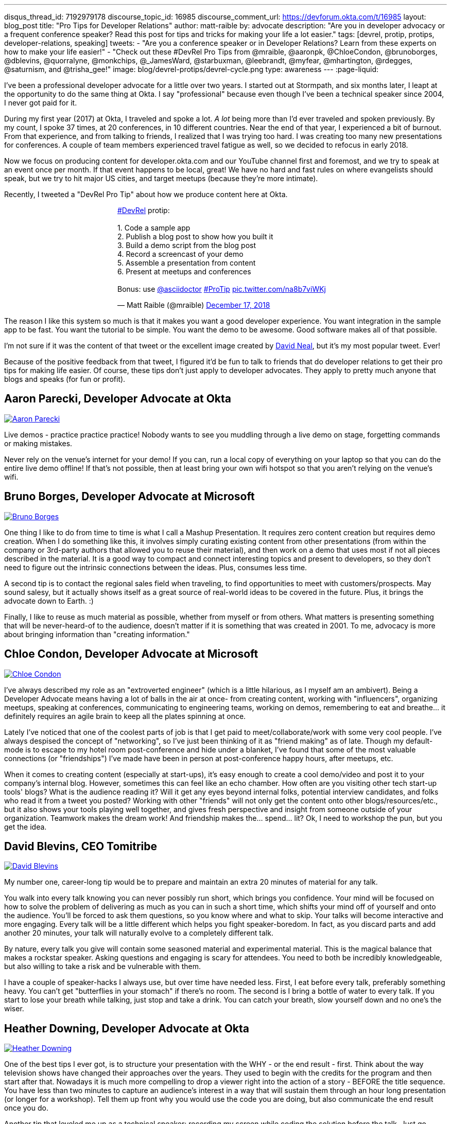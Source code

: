 ---
disqus_thread_id: 7192979178
discourse_topic_id: 16985
discourse_comment_url: https://devforum.okta.com/t/16985
layout: blog_post
title: "Pro Tips for Developer Relations"
author: matt-raible
by: advocate
description: "Are you in developer advocacy or a frequent conference speaker? Read this post for tips and tricks for making your life a lot easier."
tags: [devrel, protip, protips, developer-relations, speaking]
tweets:
- "Are you a conference speaker or in Developer Relations? Learn from these experts on how to make your life easier!"
- "Check out these #DevRel Pro Tips from @mraible, @aaronpk, @ChloeCondon, @brunoborges, @dblevins, @quorralyne, @monkchips, @_JamesWard, @starbuxman, @leebrandt, @myfear, @mhartington, @rdegges, @saturnism, and @trisha_gee!"
image: blog/devrel-protips/devrel-cycle.png
type: awareness
---
:page-liquid:

I've been a professional developer advocate for a little over two years. I started out at Stormpath, and six months later, I leapt at the opportunity to do the same thing at Okta. I say "professional" because even though I've been a technical speaker since 2004, I never got paid for it.

During my first year (2017) at Okta, I traveled and spoke a lot. __A lot__ being more than I'd ever traveled and spoken previously. By my count, I spoke 37 times, at 20 conferences, in 10 different countries. Near the end of that year, I experienced a bit of burnout. From that experience, and from talking to friends, I realized that I was trying too hard. I was creating too many new presentations for conferences. A couple of team members experienced travel fatigue as well, so we decided to refocus in early 2018.

Now we focus on producing content for developer.okta.com and our YouTube channel first and foremost, and we try to speak at an event once per month. If that event happens to be local, great! We have no hard and fast rules on where evangelists should speak, but we try to hit major US cities, and target meetups (because they're more intimate).

Recently, I tweeted a "DevRel Pro Tip" about how we produce content here at Okta.

++++
<div style="margin: 0 auto; max-width: 500px">
<blockquote class="twitter-tweet" data-lang="en"><p lang="en" dir="ltr"><a href="https://twitter.com/hashtag/DevRel?src=hash&amp;ref_src=twsrc%5Etfw">#DevRel</a> protip: <br><br>1. Code a sample app<br>2. Publish a blog post to show how you built it<br>3. Build a demo script from the blog post<br>4. Record a screencast of your demo<br>5. Assemble a presentation from content<br>6. Present at meetups and conferences <br><br>Bonus: use <a href="https://twitter.com/asciidoctor?ref_src=twsrc%5Etfw">@asciidoctor</a> <a href="https://twitter.com/hashtag/ProTip?src=hash&amp;ref_src=twsrc%5Etfw">#ProTip</a> <a href="https://t.co/na8b7viWKj">pic.twitter.com/na8b7viWKj</a></p>&mdash; Matt Raible (@mraible) <a href="https://twitter.com/mraible/status/1074679374417399808?ref_src=twsrc%5Etfw">December 17, 2018</a></blockquote>
<script async src="https://platform.twitter.com/widgets.js" charset="utf-8"></script>
</div>
++++

The reason I like this system so much is that it makes you want a good developer experience. You want integration in the sample app to be fast. You want the tutorial to be simple. You want the demo to be awesome. Good software makes all of that possible.

I'm not sure if it was the content of that tweet or the excellent image created by https://twitter.com/reverentgeek[David Neal], but it's my most popular tweet. Ever!

Because of the positive feedback from that tweet, I figured it'd be fun to talk to friends that do developer relations to get their pro tips for making life easier. Of course, these tips don't just apply to developer advocates. They apply to pretty much anyone that blogs and speaks (for fun or profit).

== Aaron Parecki, Developer Advocate at Okta
https://twitter.com/aaronpk[image:{% asset_path 'blog/devrel-protips/aaronpk.png' %}[alt=Aaron Parecki,role="BlogPost-avatar pull-right img-100px"]]

Live demos - practice practice practice! Nobody wants to see you muddling through a live demo on stage, forgetting commands or making mistakes.

Never rely on the venue's internet for your demo! If you can, run a local copy of everything on your laptop so that you can do the entire live demo offline! If that's not possible, then at least bring your own wifi hotspot so that you aren't relying on the venue's wifi.

== Bruno Borges, Developer Advocate at Microsoft
https://twitter.com/brunoborges[image:{% asset_path 'blog/devrel-protips/brunoborges.png' %}[alt=Bruno Borges,role="BlogPost-avatar pull-right img-100px"]]

One thing I like to do from time to time is what I call a Mashup Presentation. It requires zero content creation but requires demo creation. When I do something like this, it involves simply curating existing content from other presentations (from within the company or 3rd-party authors that allowed you to reuse their material), and then work on a demo that uses most if not all pieces described in the material. It is a good way to compact and connect interesting topics and present to developers, so they don't need to figure out the intrinsic connections between the ideas. Plus, consumes less time.

A second tip is to contact the regional sales field when traveling, to find opportunities to meet with customers/prospects. May sound salesy, but it actually shows itself as a great source of real-world ideas to be covered in the future. Plus, it brings the advocate down to Earth. :)

Finally, I like to reuse as much material as possible, whether from myself or from others. What matters is presenting something that will be never-heard-of to the audience, doesn't matter if it is something that was created in 2001. To me, advocacy is more about bringing information than "creating information."

== Chloe Condon, Developer Advocate at Microsoft
https://twitter.com/ChloeCondon[image:{% asset_path 'blog/devrel-protips/ChloeCondon.jpg' %}[alt=Chloe Condon,role="BlogPost-avatar pull-right img-100px"]]

I've always described my role as an "extroverted engineer" (which is a little hilarious, as I myself am an ambivert). Being a Developer Advocate means having a lot of balls in the air at once- from creating content, working with "influencers", organizing meetups, speaking at conferences, communicating to engineering teams, working on demos, remembering to eat and breathe... it definitely requires an agile brain to keep all the plates spinning at once.

Lately I've noticed that one of the coolest parts of job is that I get paid to meet/collaborate/work with some very cool people. I've always despised the concept of "networking", so I've just been thinking of it as "friend making" as of late. Though my default-mode is to escape to my hotel room post-conference and hide under a blanket, I've found that some of the most valuable connections (or "friendships") I've made have been in person at post-conference happy hours, after meetups, etc.

When it comes to creating content (especially at start-ups), it's easy enough to create a cool demo/video and post it to your company's internal blog. However, sometimes this can feel like an echo chamber. How often are you visiting other tech start-up tools' blogs? What is the audience reading it? Will it get any eyes beyond internal folks, potential interview candidates, and folks who read it from a tweet you posted? Working with other "friends" will not only get the content onto other blogs/resources/etc., but it also shows your tools playing well together, and gives fresh perspective and insight from someone outside of your organization. Teamwork makes the dream work! And friendship makes the... spend... lit? Ok, I need to workshop the pun, but you get the idea.

== David Blevins, CEO Tomitribe
https://twitter.com/dblevins[image:{% asset_path 'blog/devrel-protips/dblevins.png' %}[alt=David Blevins,role="BlogPost-avatar pull-right img-100px"]]

My number one, career-long tip would be to prepare and maintain an extra 20 minutes of material for any talk.

You walk into every talk knowing you can never possibly run short, which brings you confidence. Your mind will be focused on how to solve the problem of delivering as much as you can in such a short time, which shifts your mind off of yourself and onto the audience. You'll be forced to ask them questions, so you know where and what to skip. Your talks will become interactive and more engaging. Every talk will be a little different which helps you fight speaker-boredom. In fact, as you discard parts and add another 20 minutes, your talk will naturally evolve to a completely different talk.

By nature, every talk you give will contain some seasoned material and experimental material. This is the magical balance that makes a rockstar speaker. Asking questions and engaging is scary for attendees. You need to both be incredibly knowledgeable, but also willing to take a risk and be vulnerable with them.

I have a couple of speaker-hacks I always use, but over time have needed less. First, I eat before every talk, preferably something heavy. You can't get "butterflies in your stomach" if there's no room. The second is I bring a bottle of water to every talk. If you start to lose your breath while talking, just stop and take a drink. You can catch your breath, slow yourself down and no one's the wiser.

== Heather Downing, Developer Advocate at Okta
https://twitter.com/quorralyne.png[image:{% asset_path 'blog/devrel-protips/quorralyne.jpg' %}[alt=Heather Downing,role="BlogPost-avatar pull-right img-100px"]]

One of the best tips I ever got, is to structure your presentation with the WHY - or the end result - first. Think about the way television shows have changed their approaches over the years. They used to begin with the credits for the program and then start after that. Nowadays it is much more compelling to drop a viewer right into the action of a story - BEFORE the title sequence. You have less than two minutes to capture an audience's interest in a way that will sustain them through an hour long presentation (or longer for a workshop). Tell them up front why you would use the code you are doing, but also communicate the end result once you do.

Another tip that leveled me up as a technical speaker: recording my screen while coding the solution before the talk. Just go through the typing you will do, and even break it up into small recordings labeled by order and description of what they are. If possible, upload them to a cloud folder for you do download on a separate machine if yours bites the dust. This has saved my skin more times during internet failure and IDEs freezing then I'd care to mention. Besides, this way, you can step out from behind the podium and gesture or point out what you are doing here and why. Most developers can read faster than you can type. Bonus content to use with creating YouTube videos or Twitch streams.

Effective speakers use social media tools to broadcast what you are talking about. Twitter is heavily the favorite here, so find out the day before what the conference handle is and any current year hashtags to use with your posts. Don't forget to post a link to your sample code repository and/or slides on SlideShare for reference immediately after your session ends. That keeps the conversation going!

== James Governor, Redmonk co-founder
https://twitter.com/monkchips[image:{% asset_path 'blog/devrel-protips/monkchips.png' %}[alt=James Governor,role="BlogPost-avatar pull-right img-100px"]]

Say no to people &dash; a lot. No is your friend. Your good, decent, faithful friend. It is always there for you. By nature, DevRel folks tend to be eager to please, and love to be helpful. Being rigorous about what opportunities you take on, and those you pass up, is super important, for effectiveness and all round self-care. Say no to conference organizers, so no to your employers, say no to that extra trip that will mean you're on the road three weeks out of four. Say yes to family, say yes to friends, say yes to quiet evenings. Always be saying no.

Related - you're so money you don't even know how money you are. Is impostor syndrome getting you down? You're an EXPERT. Everyone wants to hire dev rel talent. Your company doesn't appreciate the value of your work? Everyone wants to hire dev rel talent. Someone is being an asshole on the internet about dev rel? Everyone wants to hire dev rel talent. You are great; you keep the wheels cranking for so many platforms, people and community. Be kind to yourself. Because you're worth it. And did I remember to say everyone wants to hire dev rel talent?

_Editors note: Check out James' https://redmonk.com/jgovernor/2018/11/23/sympathy-for-the-devrel/[Sympathy for the DevRel] blog post for more. I also enjoyed his talk with the same title https://www.youtube.com/watch?v=zx22jW9MXuI[on YouTube]._

== James Ward, Developer Advocate at Google
https://twitter.com/_JamesWard[image:{% asset_path 'blog/devrel-protips/_JamesWard.png' %}[alt=James Ward,role="BlogPost-avatar pull-right img-100px"]]

Live code in presentations is more engaging than code on slides. But it takes tons of practice to do well. I often rehearse my live coding segments dozens of times. So much that I could do them in my sleep, or while nervous on stage, and talking to the audience.

Practice your talk in the demo environment you'll use on stage. I was once thrown off in a demo because I switched to a machine that didn't have git tab completion.  Make sure that things like screen resolution are also the same.

Before you begin presenting code, walk to the back of the room and make sure the code is legible, i.e., font large enough with adequate contrast.

If an audience size is small for the allotted space, incentivize the attendees to bunch together in the front (perhaps with swag). This creates more positive energy that will help the audience and you to be more engaged.

Leave your bubble. To get a different perspective, seek out opportunities to interact with diverse groups. Go with the salespeople to a briefing in Utah. Lead a workshop in India. Present to college students.

== Josh Long, Spring Advocate at Pivotal
https://twitter.com/starbuxman[image:{% asset_path 'blog/devrel-protips/starbuxman.jpg' %}[alt=Josh Long,role="BlogPost-avatar pull-right img-100px"]]
[%hardbreaks]
"Je n'ai fait celle-ci plus longue que parce que je n'ai pas eu le loisir de la faire plus courte."
"I have made this longer than usual because I didn't have the time to make it shorter." -Blaise Pascal

Prefer breadth to depth. As a rule, I do a lot of "first steps in..." type content because the way you grow an audience is by teaching them something they didn't know. I'm not getting too far into the weeds of a given topic in my articles, presentations, etc. It's all shallow-end-of-the-pool type stuff. When I first started I realized that while I might want to write about, say, the cross section of rules engines and enterprise application integration, this wasn't a topic that has hugely broad appeal. In 2010, a better topic might've been "Getting Started with REST." Or something.

Target your audiences. If you are going to do depth-first content - something that takes for granted  the audience's familiarity with the topic -  then make sure to target the content to the right people. I'd put that content on my company's website properties, for example. Or at my company's tentpole conference SpringOne Platform. Or, make it content that people can self-select into. It would be a wasted opportunity with a possible divergent audience if I were to give those sorts of talks at a JavaOne or a Devoxx or a GOTO or a QCon.

A developer advocate isn't necessarily a road warrior. Developer advocacy is _not_ just about presenting at conferences and while killing it at a conference talk in some other country is a satisfying way to spend a day, it's by no means necessarily the most effective way to reach people. If you're going to be at a conference then make sure your talk is recorded and that it will be put online. Otherwise, you're just doing the talk for the people in the room. Hopefully you got a few hundred people, but was that worth the cash expenditure? The time? I try to do big shows with a global reach. Otherwise, blogging, podcasting, screencasting, webinars, and even just Tweet storms can all reach larger audiences. Technical content news portals and aggregators like InfoQ, TheServerSide, Reddit and DZone can even help you get that content to larger audiences, too. Some of the best developer advocates I know are almost never at conferences. The one exception to this user groups. Often, user groups are the only way to reach people who might not be in a large market and might not otherwise be inclined to travel for tech. A good deal of companies are perfectly nice places to work but don't send their people to San Francisco or some other major technology market for training every year. That's the rule, not the exception. A User Group might be the best place to reach these people. Not to mention the intimacy makes these venues an ideal place to test content before you take it to the big shows.

Relax. If you're nervous then how can you expect your audience to be enthusiastic about your tech? Stage fright is a part of our basic fight-or-flight instinct. Our lizard brain kicks in when we're surrounded by large groups of people we don't know. It's innate in each of us to be nervous on stage at first. This will subside with practice and the sooner the better. Practice, practice, practice. It's cliche but you really will improve even if you just give the talk a half dozen times to yourself in front of a mirror or a recording laptop camera. Set a timer and everything. The best orators practice. If you're _still_ nervous, and just generally, it's always a good idea to have a drink on stage. Water. Tea. Coffee. Something to clear a throat, fill in the idle time, stop a coughing fit, or generally keep your body circulating.

Different strokes for different folks. Do a little of everything. If we agree that the best way to reach people isn't always by being a road warrior, and if we agree that you should stay in the shallow end of the pool and do lots of introductory stuff, then a happy consequence is that you're home and able to focus. Use that idle energy on different mediums. Blogs, articles for magazines or online tech portals, podcasts, Twitter threads, screencasts, webinars, and books are all tools of the developer advocate, in addition to conference talks. Try to do a lot of each every year. I http://spring.io/team/jlong[blog], http://soundcloud.com/a-bootiful-podcast[podcast], http://joshlong.com/books.html[write books], do http://bit.ly/spring-tips-playlist[screencasts], and yes, I spent more than a month and a half in airplanes traveling more than half a million miles last year to hundreds of meetings around the world. The more I do the more I want to do because I learn in the process. A master teaches.

Prefer breadth to depth, part II. Ironically, I want to add some depth to my point about preferring breadth over depth. Nothing worse than an itchy throat or an unyielding cough on stage. If you're doing introductory articles, then there's no reason not to have introductions to lots of different things. Do talks of the form `$YOUR_TECH with $OTHER_TECH`. This has two benefits. It extends your reach to members of the communities of other technologies _and_ it gives you a built-in opportunity to reach out and work with other people in those communities. You're going to do the same talks over and over, so it's nice to keep it interesting and, every now and then, do a tag team talk. I try to do a half dozen big, new, talks with people in other communities every year. I've made friends and learned new things in the process. The more out of your comfort zone, the better! These talks inspire creativity.

Relax, part II. Don't take yourself so seriously! I love having intense, serious soliloquies in my performances because they set the stage for the inevitable comic relief of whatever absurdity I've got planned. It helps disarm people. If somebody wanted to learn about your tech they could read a blog post or a book. But they chose to come watch you explain something. Don't waste people's time with a blog post you've extracted out into bullet points. If you're on stage, you're performing. Take advantage of the medium. Tell stories, jokes, do visual humor, etc. If you want them to remember something, give them something memorable. Visual and spoken humor is a great way to do that. At least, so I'm told...

Never forget your privilege. Remind yourself every day that you're a _very_ lucky person. You get to be the visible face of a technology on which a good deal many people  besides yourself work while also earning a healthy paycheck, traveling the world and becoming tech-famous. Meanwhile, there are real teachers, who take responsibility for outcomes and put in 8-15 hours a day for months at a time, educating the youth in our society, who would kill to have our bad days. These men and women are heroes and in a fair society they'd be much better rewarded for their efforts. It is _always_ OK to donate https://www.donorschoose.org/blog/5-ways-support-public-school-teachers/[time and money to teachers and students]

Use your platform responsibly. Don't be an ass.

== Lee Brandt, Developer Advocate at Okta
https://twitter.com/leebrandt[image:{% asset_path 'blog/devrel-protips/leebrandt.png' %}[alt=Lee Brandt,role="BlogPost-avatar pull-right img-100px"]]

I recommend giving new talks at user groups first. This helps the user group leaders (who ALWAYS need speakers). It also helps you gauge interest in the topic and get questions/feedback to improve your talk.

For ideation, I recommend asking your network. I often do this with a tweet: "What do you wish you knew more about?"

For travel, buy a second set of everything you MUST have on a trip (shampoo, conditioner, belt, razor, etc.) and keep it in your suitcase ready to go. That way, you never forget these things. I used to forget a belt all the time and would end up having to buy one on the road. First thing I do in a hotel room is pull the "laundry" bag from the closet to use for my dirty socks and underwear. That way it stays in my suitcase and not laying on the floor, etc.

== Markus Eisele, DevRel Lead Lightbend, Inc.
https://twitter.com/myfear[image:{% asset_path 'blog/devrel-protips/myfear.jpg' %}[alt=Markus Eisele,role="BlogPost-avatar pull-right img-100px"]]

**Social Media and Developer Relations:**

Social media is great. Being in contact with people from all over the world and being able to help your community from everywhere is nothing short but amazing. Yet, there are a few things to keep in mind while using these tools to their full extent without failing.

* Be yourself - Act as a person before you try to promote a product.
* Listen more than you talk. - "You have [...] two ears, but only one mouth. This is so because you are supposed to [...] listen more than you talk"
* Remember that this is also marketing. - Honor the three E's of Content Marketing: Educate, Engage and Entertain
* Respect the receiver. - "Every message has four sides." Schulz von Thun
* Have a focus. - Stay focused, go after your dreams and keep moving toward your goals
* Deliver relevant content. - Rather make a show that 100 people need to see than a show that 1000 people want to see
* Don't spam
* Know your metrics
* A picture is worth a thousand words
* Respect cultural differences

Unfortunately, there is no general advice on the content you should tweet about as this will probably also heavily depend on your own interest and your field of work. But one thing should be kept in mind. There are things you don't talk about at a dinner table. And this simple rule should absolutely apply to all your public interactions.

If you want to learn more, I can only suggest looking at https://www.slideshare.net/myfear/10-golden-social-media-rules-for-developer-relations-manager[this complete presentation] on the topic.

== Mike Hartington, Developer Advocate for Ionic
https://twitter.com/mhartington[image:{% asset_path 'blog/devrel-protips/mhartington.png' %}[alt=Mike Hartington,role="BlogPost-avatar pull-right img-100px"]]

Prepare to fail. Demos will fail, it's bound to happen. Always have a backup plan like a video.

Before making a presentation (slides), write down some ideas as bullet points. I write most of my talks as just a giant list in markdown before ever making slides. It helps to get all the ideas out before slides are even thought of.

Giving a talk can be nerve-wracking if you don't have a process. Best piece of advice I've ever got is to take some time beforehand and get into "character". Walk around a bit, do some push-ups, listening to some hype music.

== Randall Degges, Head of Developer Advocacy at Okta
https://twitter.com/rdegges[image:{% asset_path 'blog/devrel-protips/rdegges.png' %}[alt=Randall Degges,role="BlogPost-avatar pull-right img-100px"]]

One of the pro-tips that has served me well over the years: be authentic. Don't be afraid to swear, or just generally be yourself when giving presentations, writing, etc. Write like you speak, speak like you're talking to friends, and just be yourself. =)

Secondly, think about whatever it is you can do to have the biggest impact on developers in a positive way, then do that thing. That might be engineering work, marketing work, meetings, but do whatever needs to be done.

== Ray Tsang, Developer Advocate at Google Cloud Platform
https://twitter.com/saturnism[image:{% asset_path 'blog/devrel-protips/saturnism.png' %}[alt=Ray Tsang,role="BlogPost-avatar pull-right img-100px"]]

Rehearse! English is my second language. I rehearse out loud a lot for my presentations to get used to what I say and how I say it. During my rehearsals, I record myself to identify words that I can pronounce more clearly, catch any "uh" or "um" that can cause a distraction, watch for tone, pace, volume, and pauses. When I mess up, I restart from the beginning.

Don't memorize the speech word for word. I let the slides drive and remind me of the story I want to tell. Each slide is a hint to the detail of the story I want to tell. The slides are ordered to complete the story arch. A few words on the minimal slide remind me of my own experiences and thus remind me of the story I want to tell.

Live coding should also tell a story. Some parts of the code are boilerplate. That doesn't help the story - automate it, template it, or have a shortcut for it. Some other code is important to discuss and/or illustrate key points.

Clearly identify the goal of the presentation/content. This helps me guide the amount of detail I need for my presentations/code labs. If there are boilerplates that are irrelevant to the goal, try to simplify it.

Be honest and authentic. As developer and user of different technology. If something doesn't work well, it doesn't work well. How can we improve it? What are we doing to improve it?

Prepare to recover from a demo fail. If I'm confident that I can fix it, I'll talk about the issue, the strategy to diagnose, and discuss how to fix it. If it's unrecoverable, move on to the next topic.

Always make slides, demo, and source accessible online so that others can try it.

== Trisha Gee, Developer Advocate at JetBrains
https://twitter.com/trisha_gee[image:{% asset_path 'blog/devrel-protips/trisha_gee.png' %}[alt=Trisha Gee,role="BlogPost-avatar pull-right img-100px"]]

**Screencasts:**

Screencasts should be short, like 2-5 minutes. Even screencasts over 3 minutes can lose the watcher's attention. To that end, a screencast should focus on a single tip/feature/use case. If your screencast is longer than this, it probably needs to be broken down.

The hard thing about screencasts is not the recording or editing (although editing it to have good rhythm/flow and be punchy is hard); the hardest thing is figuring out what to showcase and presenting a use case or code sample that's simple enough to be understood but real-life enough to help developers to understand how it applies to their work.

**Reusing content:**

Screencasts can be split up into even smaller sections for promoting things on Twitter. Think less than 30 seconds of movie/gif on Twitter to either highlight a cool feature or as a teaser to a longer piece of content (blog or screencast).

The more time you invested in prepping something (e.g., a talk or live demo), the more you should aim to reuse that content. E.g., for my live demos, I usually give them at half a dozen conferences (at least) during the year, fine-tuning them as I go. When I'm happy, I'll record it as a free webinar either via JetBrains or the Virtual Java User Group (or both!) so that everyone can see the "final" version. I also use the code from these demos and the experiences of learning to put together the demo for further content, like blog posts, screencasts, Twitter tips, and articles for online magazines or guest blog posts.

**Live demos:**

Don't do them! No, really!  OK in all seriousness, if you really really want to do a live demo on stage then do some or all of the above:

- Keep them short and simple, so they're less likely to break, and you're more likely to be able to complete them without something going wrong
- If you're doing a longer demo, split it into short steps and ideally have a way to jump straight to step 3 (for example) if steps 1 and 2 didn't work (see backup plan below)
- Try, if at all possible, not to need the internet. It's always really flaky at conferences.
- Script absolutely every step you're going to take. If something goes wrong or you forget where you're at, you should be able to view your script (preferably on a separate device like a phone or tablet) and find out exactly what you need to do next. This includes writing out all commands and/or code that you might need to type in the demo
- Practice, practice, practice.  For a talk, I would practice it maybe 2-3 times before I first give it.  For a live demo, at least twice that. Your fingers should remember what to do, not your brain.
- Have a backup plan (or two or three!). E.g., copying and pasting the code from your script; using a git repo with the steps already committed as separate commits; having macros or live-templates to automatically play some steps; having a video of the demo should things go horribly wrong.

Live demos are really hard, and they take a BIG time investment.  E.g., I can probably prep a standard talk in 2-5 days, depending upon the content.  A live demo will take 2-3 weeks minimum, and that's working almost full time on it.

== More Pro Tips!

There's a lot of wisdom in these pro tips. Practice, practice, practice - especially when doing live demos! Prepare to fail, and have a backup plan for when your demo doesn't work. Be authentic and let your personality shine through in your presentations and online persona. Like Trisha mentions, live demos are a real-time investment so prepare accordingly and _practice_. I like to write up a demo script (https://github.com/oktadeveloper/okta-spring-webflux-react-example/blob/react-app/demo.adoc[like this one]), so I don't forget the necessary steps to making things work.

Use social media wisely (try to stay away from politics and religion, just like you would at the dinner table) and listen more than you talk. Tell a story with your presentations and live coding. If you do live coding and demos, make sure the source code is available (and well documented!) so others can try it.

To see some examples of how we do developer advocacy at Okta, check out these posts and videos:

* link:/blog/2017/08/21/what-is-developer-relations-at-okta[What is Developer Relations at Okta?]
* link:/blog/2018/06/20/what-happens-if-your-jwt-is-stolen[What Happens If Your JWT Is Stolen?]
* https://youtu.be/996OiexHze0[OAuth 2.0 and OpenID Connect (in plain English)]
* https://youtu.be/HoDzatvGDlI[Build a Basic CRUD App with Angular 7.0 and Spring Boot 2.1]
* link:/blog/2019/01/22/whats-new-in-es2019[What's New in JavaScript for 2019]
* link:/blog/2019/01/22/oauth-api-keys-arent-safe-in-mobile-apps[Why OAuth API Keys and Secrets Aren't Safe in Mobile Apps]

If you have more pro tips for speaking or living the https://twitter.com/search?q=%23DevRel[#DevRel] lifestyle, I'd love to hear them! Please add them in the comments, or hit me up on Twitter (https://twitter.com/mraible[@mraible]).

**Update:** link:/blog/2019/04/30/developer-relations-pro-tips-2[Pro Tips for Developer Relations, Part 2] is now available!

For more awesome content, follow https://twitter.com/oktadev[@oktadev] and https://www.youtube.com/channel/UC5AMiWqFVFxF1q9Ya1FuZ_Q[subscribe to our YouTube channel].
